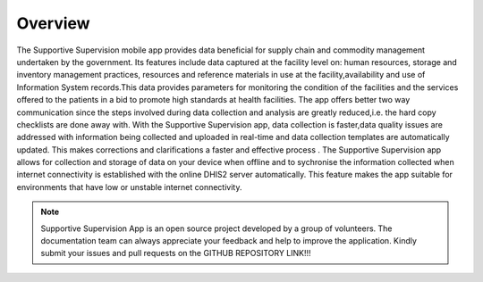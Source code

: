 Overview
========
The Supportive Supervision mobile app provides data beneficial for supply chain and commodity management undertaken by the government. Its features include data captured at the facility level on: human resources, storage and inventory management practices, resources and reference materials in use at the facility,availability and use of Information System records.This data provides parameters for monitoring the condition of the facilities and the services offered to the patients in a bid to promote high standards at health facilities. The app offers better two way communication since the steps involved during data collection and analysis are greatly reduced,i.e. the hard copy checklists are done away with. With the Supportive Supervision app, data collection is faster,data quality issues are addressed with information being collected and uploaded in real-time and data collection templates are automatically updated. This makes corrections and clarifications a faster and effective process . The Supportive Supervision app allows for collection and storage of data on your device when offline and to sychronise the information collected when internet connectivity is established with the online DHIS2 server automatically. This feature makes the app suitable for environments that have low or unstable internet connectivity.

.. note:: Supportive Supervision App is an open source project developed by a group of volunteers. The documentation team can always appreciate your feedback and help to improve the application. Kindly submit your issues and pull requests on the GITHUB REPOSITORY LINK!!!